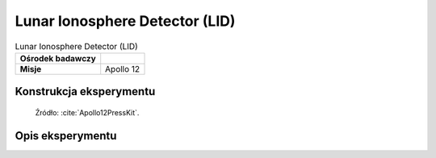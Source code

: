 *******************************
Lunar Ionosphere Detector (LID)
*******************************


.. csv-table:: Lunar Ionosphere Detector (LID)
    :stub-columns: 1

    "Ośrodek badawczy", ""
    "Misje", "Apollo 12"


Konstrukcja eksperymentu
========================
.. figure:: img/alsep-LID-diagram.png
    :name: figure-alsep-LID-diagram

    Źródło: :cite:`Apollo12PressKit`.


Opis eksperymentu
=================
